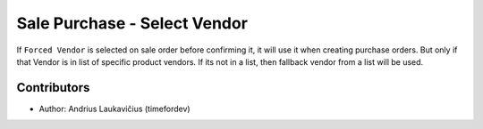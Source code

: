 Sale Purchase - Select Vendor
#############################

If ``Forced Vendor`` is selected on sale order before confirming it, it will
use it when creating purchase orders. But only if that Vendor is in list of specific
product vendors. If its not in a list, then fallback vendor from a list will be
used.

Contributors
------------

* Author: Andrius Laukavičius (timefordev)
